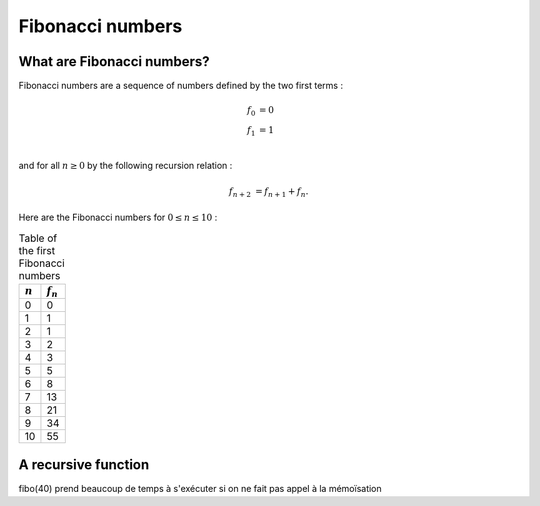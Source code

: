 =================
Fibonacci numbers
=================

What are Fibonacci numbers?
===========================

Fibonacci numbers are a sequence of numbers defined by the two first terms :

.. math::

   f_0 &= 0\\
   f_1 &= 1\\

and for all :math:`n\geq 0` by the following recursion relation :

.. math::

   f_{n+2} &= f_{n+1} + f_{n}.

Here are the Fibonacci numbers for :math:`0\leq n \leq 10` :

.. table:: Table of the first Fibonacci numbers
 

   ===========  ============
   :math:`n`     :math:`f_n`  
   ===========  ============
   0            0
   1            1
   2            1
   3            2
   4            3
   5            5
   6            8
   7            13
   8            21
   9            34
   10           55
   ===========  ============


A recursive function
====================

fibo(40) prend beaucoup de temps à s'exécuter si on ne fait pas appel
à la mémoïsation

